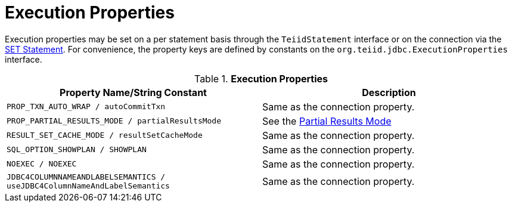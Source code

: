 
= Execution Properties

Execution properties may be set on a per statement basis through the `TeiidStatement` interface or on the connection via the link:SET_Statement.adoc[SET Statement]. For convenience, the property keys are defined by constants on the `org.teiid.jdbc.ExecutionProperties` interface.

.*Execution Properties*
|===
|Property Name/String Constant |Description

|`PROP_TXN_AUTO_WRAP / autoCommitTxn`
|Same as the connection property.

|`PROP_PARTIAL_RESULTS_MODE / partialResultsMode`
|See the link:Partial_Results_Mode.adoc[Partial Results Mode]

|`RESULT_SET_CACHE_MODE / resultSetCacheMode`
|Same as the connection property.

|`SQL_OPTION_SHOWPLAN / SHOWPLAN`
|Same as the connection property.

|`NOEXEC / NOEXEC`
|Same as the connection property.

|`JDBC4COLUMNNAMEANDLABELSEMANTICS / useJDBC4ColumnNameAndLabelSemantics`
|Same as the connection property.
|===
